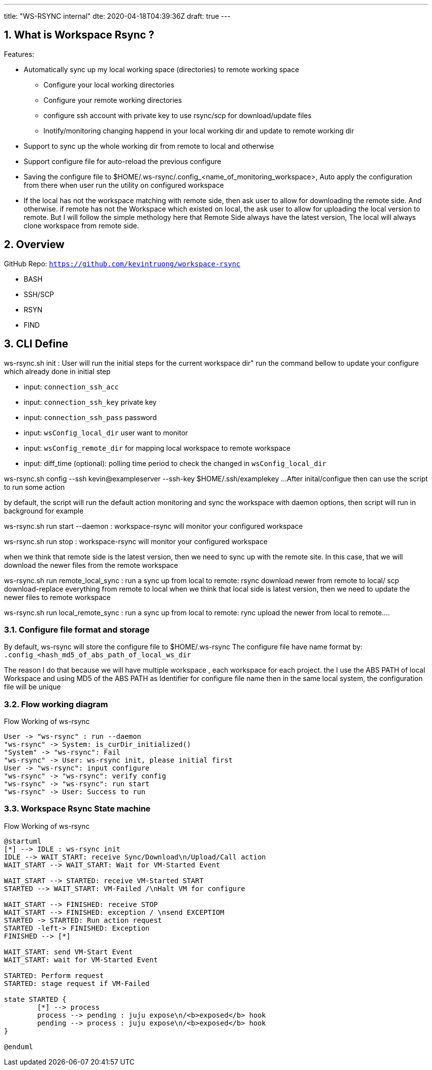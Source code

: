 ---
title: "WS-RSYNC internal"
dte: 2020-04-18T04:39:36Z
draft: true
---

:projectdir: ../../
:imagesdir: ${projectdir}/assets/
:toclevels: 4
:toc:
:sectnums:
:source-highlighter: coderay
:sectnumlevels: 5

== What is Workspace Rsync ?

Features:

* Automatically sync up my local working space (directories) to remote working space
** Configure your local working directories
** Configure your remote working directories
** configure ssh account with private key to use rsync/scp for download/update files
** Inotify/monitoring changing happend in your local working dir and update to remote working dir
* Support to sync up the whole working dir from remote to local and otherwise
* Support configure file for auto-reload the previous configure
* Saving the configure file to $HOME/.ws-rsync/.config_<name_of_monitoring_workspace>, Auto apply the configuration from there when user run the utility on configured workspace
* If the local has not the workspace matching with remote side, then ask user to allow for downloading the remote side.
And otherwise.
if remote has not the Workspace which existed on local, the ask user to allow for uploading the local version to remote.
But I will follow the simple methology here that Remote Side always have the latest version, The local will always clone workspace from remote side.

== Overview

GitHub Repo: `https://github.com/kevintruong/workspace-rsync`

* BASH
* SSH/SCP
* RSYN
* FIND

== CLI Define

ws-rsync.sh init : User will run the initial steps for the current workspace dir" run the command bellow to update your configure which already done in initial step

* input: `connection_ssh_acc`
* input: `connection_ssh_key` private key
* input: `connection_ssh_pass` password
* input: `wsConfig_local_dir` user want to monitor
* input: `wsConfig_remote_dir` for mapping local workspace to remote workspace
* input: diff_time (optional): polling time period to check the changed in `wsConfig_local_dir`

ws-rsync.sh config --ssh kevin@exampleserver --ssh-key $HOME/.ssh/examplekey ...
After inital/configue then can use the script to run some action

by default, the script will run the default action monitoring and sync the workspace with daemon options, then script will run in background for example

ws-rsync.sh run start --daemon : workspace-rsync will monitor your configured workspace

ws-rsync.sh run stop : workspace-rsync will monitor your configured workspace

when we think that remote side is the latest version, then we need to sync up with the remote site.
In this case, that we will download the newer files from the remote workspace

ws-rsync.sh run remote_local_sync : run a sync up from local to remote: rsync download newer from remote to local/ scp download-replace everything from remote to local when we think that local side is latest version, then we need to update the newer files to remote workspace

ws-rsync.sh run local_remote_sync : run a sync up from local to remote: rync upload the newer from local to remote....

=== Configure file format and storage

By default, ws-rsync will store the configure file to $HOME/.ws-rsync The configure file have name format by: `.config_<hash_md5_of_abs_path_of_local_ws_dir`

The reason I do that because we will have multiple workspace , each workspace for each project.
the I use the ABS PATH of local Workspace and using MD5 of the ABS PATH as Identifier for configure file name then in the same local system, the configuration file will be unique

=== Flow working diagram

[.text-center]
.Flow Working of ws-rsync
[plantuml,flow_working_ws_rsync,svg,align="center"]
----
User -> "ws-rsync" : run --daemon
"ws-rsync" -> System: is_curDir_initialized()
"System" -> "ws-rsync": Fail
"ws-rsync" -> User: ws-rsync init, please initial first
User -> "ws-rsync": input configure
"ws-rsync" -> "ws-rsync": verify config
"ws-rsync" -> "ws-rsync": run start
"ws-rsync" -> User: Success to run
----

=== Workspace Rsync State machine

[.text-center]
.Flow Working of ws-rsync
[plantuml,ws-rsync_statemachine,svg,align="center"]
----
@startuml
[*] --> IDLE : ws-rsync init
IDLE --> WAIT_START: receive Sync/Download\n/Upload/Call action
WAIT_START --> WAIT_START: Wait for VM-Started Event

WAIT_START --> STARTED: receive VM-Started START
STARTED --> WAIT_START: VM-Failed /\nHalt VM for configure

WAIT_START --> FINISHED: receive STOP
WAIT_START --> FINISHED: exception / \nsend EXCEPTIOM
STARTED -> STARTED: Run action request
STARTED -left-> FINISHED: Exception
FINISHED --> [*]

WAIT_START: send VM-Start Event
WAIT_START: wait for VM-Started Event

STARTED: Perform request
STARTED: stage request if VM-Failed

state STARTED {
        [*] --> process
        process --> pending : juju expose\n/<b>exposed</b> hook
        pending --> process : juju expose\n/<b>exposed</b> hook
}

@enduml
----
